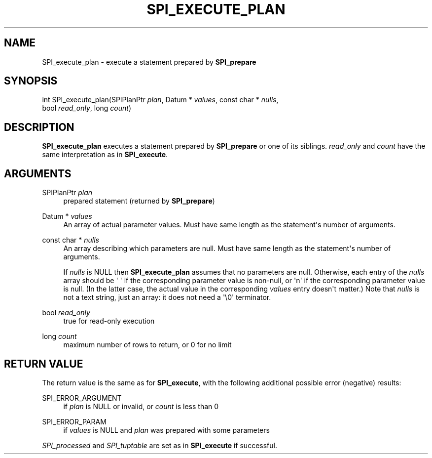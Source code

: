'\" t
.\"     Title: SPI_execute_plan
.\"    Author: The PostgreSQL Global Development Group
.\" Generator: DocBook XSL Stylesheets v1.78.1 <http://docbook.sf.net/>
.\"      Date: 2017
.\"    Manual: PostgreSQL 9.4.13 Documentation
.\"    Source: PostgreSQL 9.4.13
.\"  Language: English
.\"
.TH "SPI_EXECUTE_PLAN" "3" "2017" "PostgreSQL 9.4.13" "PostgreSQL 9.4.13 Documentation"
.\" -----------------------------------------------------------------
.\" * Define some portability stuff
.\" -----------------------------------------------------------------
.\" ~~~~~~~~~~~~~~~~~~~~~~~~~~~~~~~~~~~~~~~~~~~~~~~~~~~~~~~~~~~~~~~~~
.\" http://bugs.debian.org/507673
.\" http://lists.gnu.org/archive/html/groff/2009-02/msg00013.html
.\" ~~~~~~~~~~~~~~~~~~~~~~~~~~~~~~~~~~~~~~~~~~~~~~~~~~~~~~~~~~~~~~~~~
.ie \n(.g .ds Aq \(aq
.el       .ds Aq '
.\" -----------------------------------------------------------------
.\" * set default formatting
.\" -----------------------------------------------------------------
.\" disable hyphenation
.nh
.\" disable justification (adjust text to left margin only)
.ad l
.\" -----------------------------------------------------------------
.\" * MAIN CONTENT STARTS HERE *
.\" -----------------------------------------------------------------
.SH "NAME"
SPI_execute_plan \- execute a statement prepared by \fBSPI_prepare\fR
.SH "SYNOPSIS"
.sp
.nf
int SPI_execute_plan(SPIPlanPtr \fIplan\fR, Datum * \fIvalues\fR, const char * \fInulls\fR,
                     bool \fIread_only\fR, long \fIcount\fR)
.fi
.SH "DESCRIPTION"
.PP
\fBSPI_execute_plan\fR
executes a statement prepared by
\fBSPI_prepare\fR
or one of its siblings\&.
\fIread_only\fR
and
\fIcount\fR
have the same interpretation as in
\fBSPI_execute\fR\&.
.SH "ARGUMENTS"
.PP
SPIPlanPtr \fIplan\fR
.RS 4
prepared statement (returned by
\fBSPI_prepare\fR)
.RE
.PP
Datum * \fIvalues\fR
.RS 4
An array of actual parameter values\&. Must have same length as the statement\*(Aqs number of arguments\&.
.RE
.PP
const char * \fInulls\fR
.RS 4
An array describing which parameters are null\&. Must have same length as the statement\*(Aqs number of arguments\&.
.sp
If
\fInulls\fR
is
NULL
then
\fBSPI_execute_plan\fR
assumes that no parameters are null\&. Otherwise, each entry of the
\fInulls\fR
array should be
\*(Aq\ \&\*(Aq
if the corresponding parameter value is non\-null, or
\*(Aqn\*(Aq
if the corresponding parameter value is null\&. (In the latter case, the actual value in the corresponding
\fIvalues\fR
entry doesn\*(Aqt matter\&.) Note that
\fInulls\fR
is not a text string, just an array: it does not need a
\*(Aq\e0\*(Aq
terminator\&.
.RE
.PP
bool \fIread_only\fR
.RS 4
true
for read\-only execution
.RE
.PP
long \fIcount\fR
.RS 4
maximum number of rows to return, or
0
for no limit
.RE
.SH "RETURN VALUE"
.PP
The return value is the same as for
\fBSPI_execute\fR, with the following additional possible error (negative) results:
.PP
SPI_ERROR_ARGUMENT
.RS 4
if
\fIplan\fR
is
NULL
or invalid, or
\fIcount\fR
is less than 0
.RE
.PP
SPI_ERROR_PARAM
.RS 4
if
\fIvalues\fR
is
NULL
and
\fIplan\fR
was prepared with some parameters
.RE
.PP
\fISPI_processed\fR
and
\fISPI_tuptable\fR
are set as in
\fBSPI_execute\fR
if successful\&.
